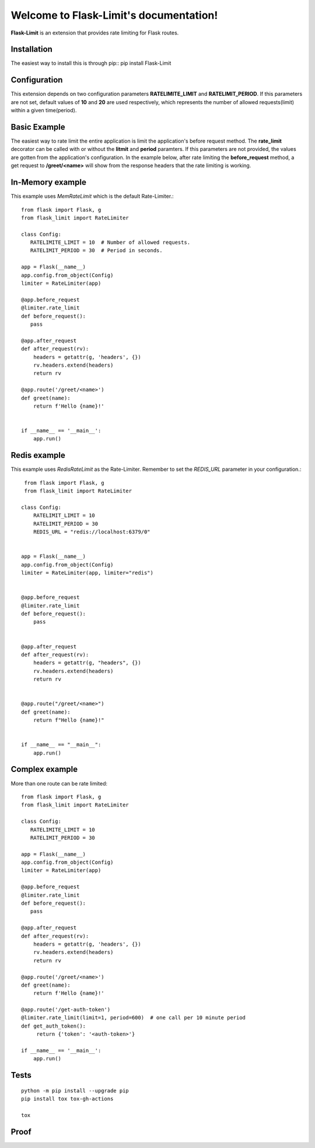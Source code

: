 .. Flask-Limit documentation master file, created by
   sphinx-quickstart on Wed Dec 25 15:29:13 2019.
   You can adapt this file completely to your liking, but it should at least
   contain the root `toctree` directive.

Welcome to Flask-Limit's documentation!
==========================================

.. raw:: html
   <a href="https://github.com/tabotkevin/flask_limit/actions">
    <img src="https://github.com/tabotkevin/flask_limit/actions/workflows/tests.yml/badge.svg">
   </a>

**Flask-Limit** is an extension that provides rate limiting for Flask routes.


Installation
-----------------------------

The easiest way to install this is through pip::
pip install Flask-Limit

Configuration
----------------------------

This extension depends on two configuration parameters **RATELIMITE_LIMIT** and **RATELIMIT_PERIOD**.
If this parameters are not set, default values of **10** and **20** are used respectively,
which represents the number of allowed requests(limit) within a given time(period).


Basic Example
-----------------------------

The easiest way to rate limit the entire application is limit the application's before request method.
The **rate_limit** decorator can be called with or without the **litmit** and **period** paramters.
If this parameters are not provided, the values are gotten from the application's configuration.
In the example below, after rate limiting the **before_request** method, a get request to **/greet/<name>**
will show from the response headers that the rate limiting is working.


In-Memory example
-----------------------------
This example uses `MemRateLimit` which is the default Rate-Limiter.::

   from flask import Flask, g
   from flask_limit import RateLimiter

   class Config:
      RATELIMITE_LIMIT = 10  # Number of allowed requests.
      RATELIMIT_PERIOD = 30  # Period in seconds.

   app = Flask(__name__)
   app.config.from_object(Config)
   limiter = RateLimiter(app)

   @app.before_request
   @limiter.rate_limit
   def before_request():
      pass

   @app.after_request
   def after_request(rv):
       headers = getattr(g, 'headers', {})
       rv.headers.extend(headers)
       return rv

   @app.route('/greet/<name>')
   def greet(name):
       return f'Hello {name}!'


   if __name__ == '__main__':
       app.run()


Redis example
-----------------------------
This example uses `RedisRateLimit` as the Rate-Limiter.
Remember to set the `REDIS_URL` parameter in your configuration.::

   from flask import Flask, g
   from flask_limit import RateLimiter

  class Config:
      RATELIMIT_LIMIT = 10
      RATELIMIT_PERIOD = 30
      REDIS_URL = "redis://localhost:6379/0"


  app = Flask(__name__)
  app.config.from_object(Config)
  limiter = RateLimiter(app, limiter="redis")


  @app.before_request
  @limiter.rate_limit
  def before_request():
      pass


  @app.after_request
  def after_request(rv):
      headers = getattr(g, "headers", {})
      rv.headers.extend(headers)
      return rv


  @app.route("/greet/<name>")
  def greet(name):
      return f"Hello {name}!"


  if __name__ == "__main__":
      app.run()


Complex example
-----------------------------
More than one route can be rate limited::

   from flask import Flask, g
   from flask_limit import RateLimiter

   class Config:
      RATELIMITE_LIMIT = 10
      RATELIMIT_PERIOD = 30

   app = Flask(__name__)
   app.config.from_object(Config)
   limiter = RateLimiter(app)

   @app.before_request
   @limiter.rate_limit
   def before_request():
      pass

   @app.after_request
   def after_request(rv):
       headers = getattr(g, 'headers', {})
       rv.headers.extend(headers)
       return rv

   @app.route('/greet/<name>')
   def greet(name):
       return f'Hello {name}!'

   @app.route('/get-auth-token')
   @limiter.rate_limit(limit=1, period=600)  # one call per 10 minute period
   def get_auth_token():
        return {'token': '<auth-token>'}

   if __name__ == '__main__':
       app.run()



Tests
----------------------------
::

  python -m pip install --upgrade pip
  pip install tox tox-gh-actions

  tox


Proof
----------------------------

.. image:: _static/proof.png


